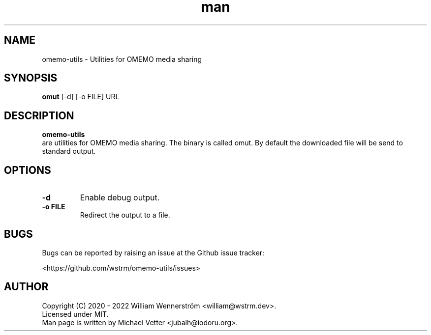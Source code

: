 .TH man 1 "2022-10-11" "1.0.0" "Utilities for OMEMO media sharing"
.SH NAME
omemo-utils - Utilities for OMEMO media sharing
.SH SYNOPSIS
.B omut
[\-d] [\-o FILE] URL
.SH DESCRIPTION
.B omemo-utils
 are utilities for OMEMO media sharing.
The binary is called omut.
By default the downloaded file will be send to standard output.
.br
.SH OPTIONS
.TP
.BI "\-d"
Enable debug output.
.br
.TP
.BI "\-o FILE"
Redirect the output to a file.
.SH BUGS
Bugs can be reported by raising an issue at the Github issue tracker:
.br
.PP
<https://github.com/wstrm/omemo-utils/issues>
.br
.SH AUTHOR
Copyright (C) 2020 \- 2022  William Wennerström <william@wstrm.dev>.
.br
Licensed under MIT.
.br
.br
Man page is written by Michael Vetter <jubalh@iodoru.org>.
